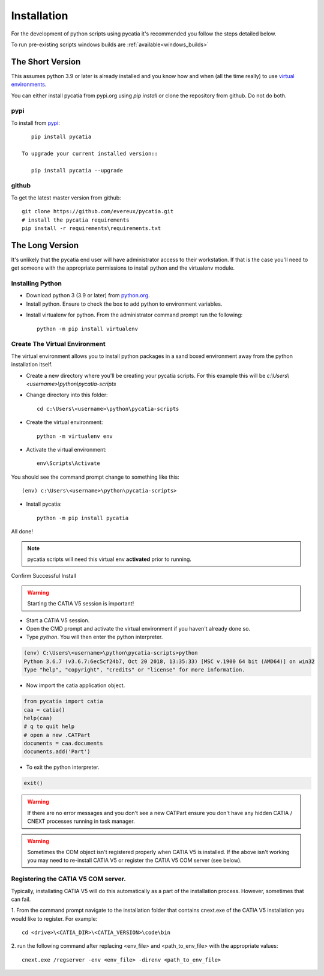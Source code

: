.. _installation:

Installation
============

For the development of python scripts using pycatia it's recommended you follow
the steps detailed below.

To run pre-existing scripts windows builds are :ref:`available<windows_builds>`

The Short Version
-----------------

This assumes python 3.9 or later is already installed and you know how and
when (all the time really) to use `virtual environments <https://docs.python.org/3/tutorial/venv.html>`_.

You can either install pycatia from pypi.org using `pip install` or clone the repository from github. Do not do both.

pypi
~~~~

To install from `pypi <https://pypi.org/>`_::

    pip install pycatia

 To upgrade your current installed version::

    pip install pycatia --upgrade

github
~~~~~~

To get the latest master version from github::

    git clone https://github.com/evereux/pycatia.git
    # install the pycatia requirements
    pip install -r requirements\requirements.txt


The Long Version
----------------

It's unlikely that the pycatia end user will have administrator access to their
workstation. If that is the case you'll need to get someone with the appropriate
permissions to install python and the virtualenv module.


Installing Python
~~~~~~~~~~~~~~~~~

* Download python 3 (3.9 or later) from `python.org <https://www.python.org/downloads/>`_.

* Install python. Ensure to check the box to add python to environment variables.

.. image:: images/2019-03-03_14_35_49-Window.png

* Install virtualenv for python. From the administrator command prompt run the
  following::

    python -m pip install virtualenv


Create The Virtual Environment
~~~~~~~~~~~~~~~~~~~~~~~~~~~~~~

The virtual environment allows you to install python packages in a sand boxed
environment away from the python installation itself.

* Create a new directory where you'll be creating your pycatia scripts. For
  this example this will be `c:\\Users\\<username>\\python\\pycatia-scripts`

* Change directory into this folder::

    cd c:\Users\<username>\python\pycatia-scripts


* Create the virtual environment::

    python -m virtualenv env


* Activate the virtual environment::

    env\Scripts\Activate


You should see the command prompt change to something like this::

    (env) c:\Users\<username>\python\pycatia-scripts>

* Install pycatia::

    python -m pip install pycatia

All done!

.. note::

    pycatia scripts will need this virtual env **activated** prior to running.

Confirm Successful Install

.. warning::
    Starting the CATIA V5 session is important!

* Start a CATIA V5 session.

* Open the CMD prompt and activate the virtual environment if you haven't already
  done so.

* Type `python`. You will then enter the python interpreter.

.. code::

    (env) C:\Users\<username>\python\pycatia-scripts>python
    Python 3.6.7 (v3.6.7:6ec5cf24b7, Oct 20 2018, 13:35:33) [MSC v.1900 64 bit (AMD64)] on win32
    Type "help", "copyright", "credits" or "license" for more information.

* Now import the catia application object.

.. code-block:: python

    from pycatia import catia
    caa = catia()
    help(caa)
    # q to quit help
    # open a new .CATPart
    documents = caa.documents
    documents.add('Part')

* To exit the python interpreter.

.. code-block:: python

    exit()


.. warning::

    If there are no error messages and you don't see a new CATPart ensure you
    don't have any hidden CATIA / CNEXT processes running in task manager.

.. warning::

    Sometimes the COM object isn't registered properly when CATIA V5 is 
    installed. If the above isn't working you may need to re-install CATIA V5 
    or register the CATIA V5 COM server (see below).


Registering the CATIA V5 COM server.
~~~~~~~~~~~~~~~~~~~~~~~~~~~~~~~~~~~~

Typically, installating CATIA V5 will do this automatically as a part of the 
installation process. However, sometimes that can fail.

1. From the command prompt navigate to the installation folder that contains
cnext.exe of the CATIA V5 installation you would like to register. For example::

    cd <drive>\<CATIA_DIR>\<CATIA_VERSION>\code\bin


2. run the following command after replacing <env_file> and <path_to_env_file>
with the appropriate values::

    cnext.exe /regserver -env <env_file> -direnv <path_to_env_file>

